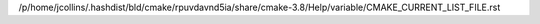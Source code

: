 /p/home/jcollins/.hashdist/bld/cmake/rpuvdavnd5ia/share/cmake-3.8/Help/variable/CMAKE_CURRENT_LIST_FILE.rst
